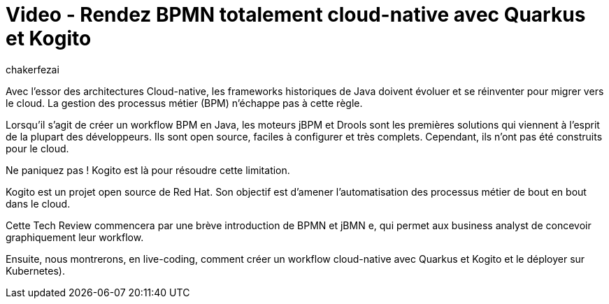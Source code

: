 = Video - Rendez BPMN totalement cloud-native avec Quarkus et Kogito
:page-excerpt: A la découverte de Kogito, le moteur de workflow cloud-native de Red Hat, et de son intégration avec Quarkus.
:page-layout: post
:author: chakerfezai
:page-tags: [Kogito,Quarkus,BPMN,TechReview]
:page-vignette: 2024/techreview-kogito.png
:page-vignette-licence: 'Source web'
:page-liquid:
:page-categories: software video
:page-vimeo-id: 1015630514

Avec l’essor des architectures Cloud-native, les frameworks historiques de Java doivent évoluer et se réinventer pour migrer vers le cloud. La gestion des processus métier (BPM) n’échappe pas à cette règle.

Lorsqu'il s'agit de créer un workflow BPM en Java, les moteurs jBPM et Drools sont les premières solutions qui viennent à l'esprit de la plupart des développeurs. Ils sont open source, faciles à configurer et très complets. Cependant, ils n'ont pas été construits pour le cloud.

Ne paniquez pas ! Kogito est là pour résoudre cette limitation.

Kogito est un projet open source de Red Hat. Son objectif est d'amener l’automatisation des processus métier de bout en bout dans le cloud.

Cette Tech Review commencera par une brève introduction de BPMN et jBMN e, qui permet aux business analyst de concevoir graphiquement leur workflow.

Ensuite, nous montrerons, en live-coding, comment créer un workflow cloud-native avec Quarkus et Kogito et le déployer sur Kubernetes).